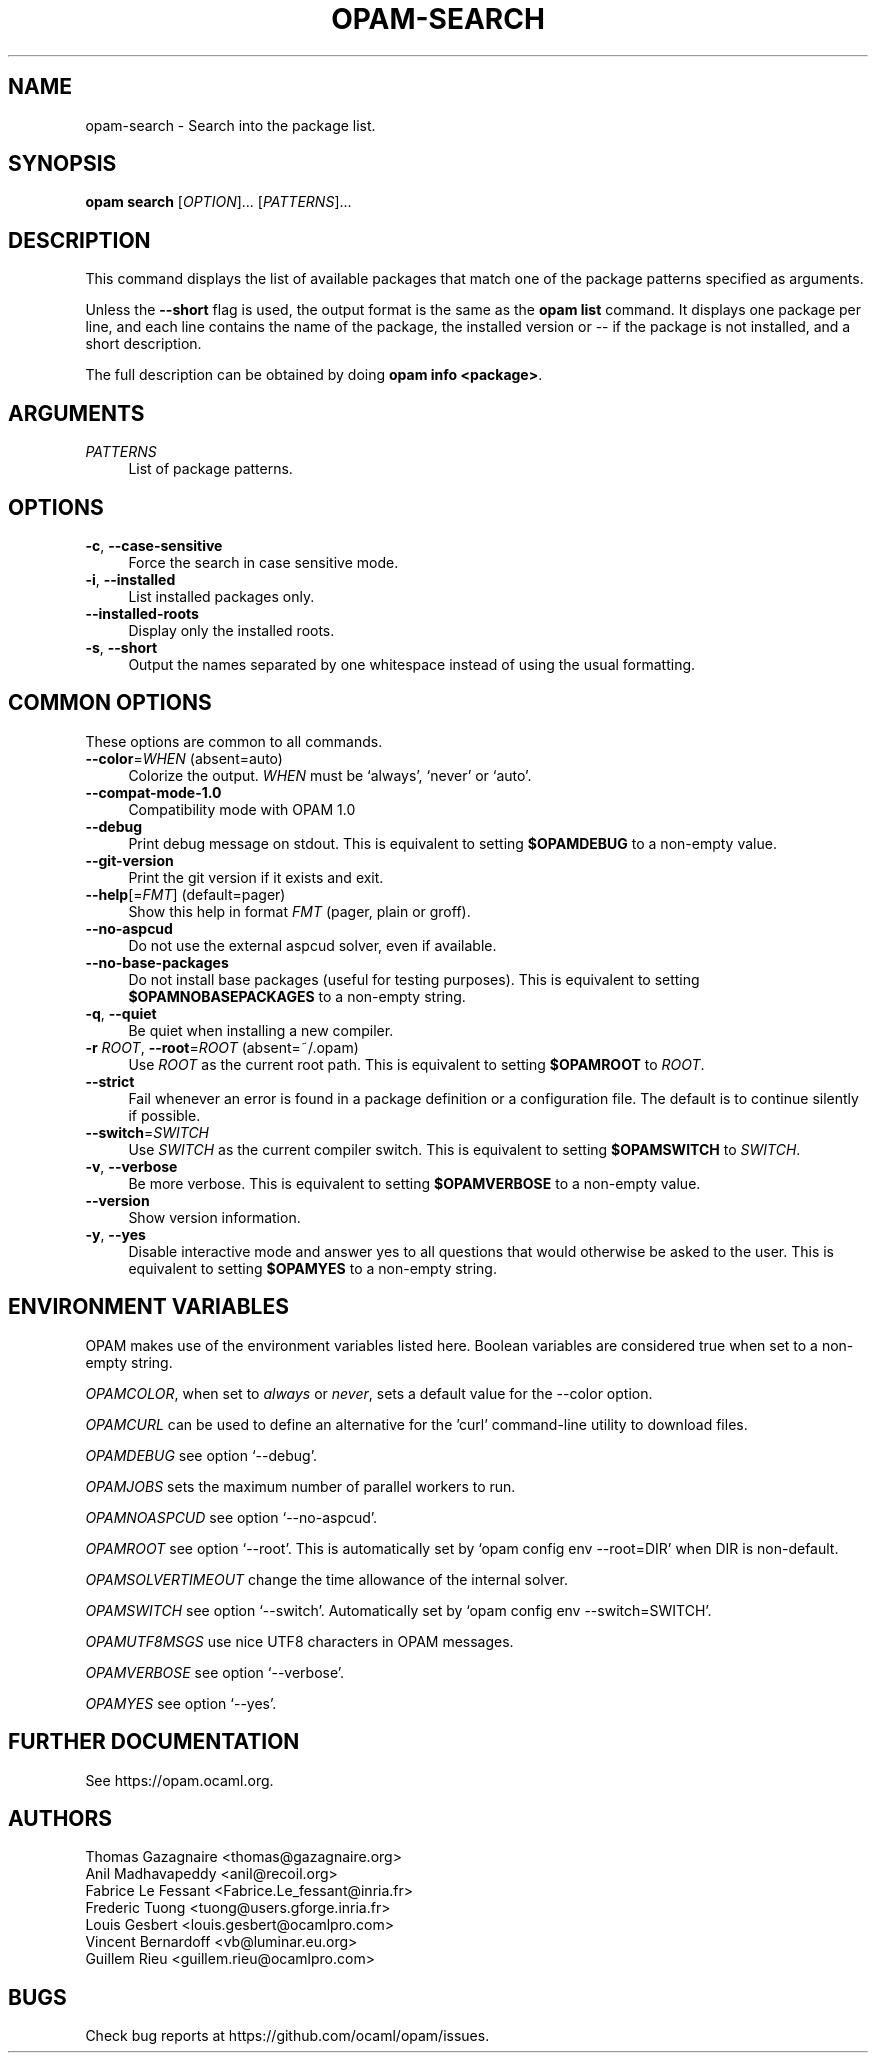 .\" Pipe this output to groff -man -Tutf8 | less
.\"
.TH "OPAM-SEARCH" 1 "" "Opam 1.1.1" "Opam Manual"
.\" Disable hyphenantion and ragged-right
.nh
.ad l
.SH NAME
.P
opam\-search \- Search into the package list.
.SH SYNOPSIS
.P
\fBopam search\fR [\fIOPTION\fR]... [\fIPATTERNS\fR]...
.SH DESCRIPTION
.P
This command displays the list of available packages that match one of the package patterns specified as arguments.
.P
Unless the \fB\-\-short\fR flag is used, the output format is the same as the \fBopam list\fR command. It displays one package per line, and each line contains the name of the package, the installed version or \-\- if the package is not installed, and a short description.
.P
The full description can be obtained by doing \fBopam info <package>\fR.
.SH ARGUMENTS
.TP 4
\fIPATTERNS\fR
List of package patterns.
.SH OPTIONS
.TP 4
\fB\-c\fR, \fB\-\-case\-sensitive\fR
Force the search in case sensitive mode.
.TP 4
\fB\-i\fR, \fB\-\-installed\fR
List installed packages only.
.TP 4
\fB\-\-installed\-roots\fR
Display only the installed roots.
.TP 4
\fB\-s\fR, \fB\-\-short\fR
Output the names separated by one whitespace instead of using the usual formatting.
.SH COMMON OPTIONS
.P
These options are common to all commands.
.TP 4
\fB\-\-color\fR=\fIWHEN\fR (absent=auto)
Colorize the output. \fIWHEN\fR must be `always', `never' or `auto'.
.TP 4
\fB\-\-compat\-mode\-1.0\fR
Compatibility mode with OPAM 1.0
.TP 4
\fB\-\-debug\fR
Print debug message on stdout. This is equivalent to setting \fB$OPAMDEBUG\fR to a non\-empty value.
.TP 4
\fB\-\-git\-version\fR
Print the git version if it exists and exit.
.TP 4
\fB\-\-help\fR[=\fIFMT\fR] (default=pager)
Show this help in format \fIFMT\fR (pager, plain or groff).
.TP 4
\fB\-\-no\-aspcud\fR
Do not use the external aspcud solver, even if available.
.TP 4
\fB\-\-no\-base\-packages\fR
Do not install base packages (useful for testing purposes). This is equivalent to setting \fB$OPAMNOBASEPACKAGES\fR to a non\-empty string.
.TP 4
\fB\-q\fR, \fB\-\-quiet\fR
Be quiet when installing a new compiler.
.TP 4
\fB\-r\fR \fIROOT\fR, \fB\-\-root\fR=\fIROOT\fR (absent=~/.opam)
Use \fIROOT\fR as the current root path. This is equivalent to setting \fB$OPAMROOT\fR to \fIROOT\fR.
.TP 4
\fB\-\-strict\fR
Fail whenever an error is found in a package definition or a configuration file. The default is to continue silently if possible.
.TP 4
\fB\-\-switch\fR=\fISWITCH\fR
Use \fISWITCH\fR as the current compiler switch. This is equivalent to setting \fB$OPAMSWITCH\fR to \fISWITCH\fR.
.TP 4
\fB\-v\fR, \fB\-\-verbose\fR
Be more verbose. This is equivalent to setting \fB$OPAMVERBOSE\fR to a non\-empty value.
.TP 4
\fB\-\-version\fR
Show version information.
.TP 4
\fB\-y\fR, \fB\-\-yes\fR
Disable interactive mode and answer yes to all questions that would otherwise be asked to the user. This is equivalent to setting \fB$OPAMYES\fR to a non\-empty string.
.SH ENVIRONMENT VARIABLES
.P
OPAM makes use of the environment variables listed here. Boolean variables are considered true when set to a non\-empty string.
.P
\fIOPAMCOLOR\fR, when set to \fIalways\fR or \fInever\fR, sets a default value for the \-\-color option.
.P
\fIOPAMCURL\fR can be used to define an alternative for the 'curl' command\-line utility to download files.
.P
\fIOPAMDEBUG\fR see option `\-\-debug'.
.P
\fIOPAMJOBS\fR sets the maximum number of parallel workers to run.
.P
\fIOPAMNOASPCUD\fR see option `\-\-no\-aspcud'.
.P
\fIOPAMROOT\fR see option `\-\-root'. This is automatically set by `opam config env \-\-root=DIR' when DIR is non\-default.
.P
\fIOPAMSOLVERTIMEOUT\fR change the time allowance of the internal solver.
.P
\fIOPAMSWITCH\fR see option `\-\-switch'. Automatically set by `opam config env \-\-switch=SWITCH'.
.P
\fIOPAMUTF8MSGS\fR use nice UTF8 characters in OPAM messages.
.P
\fIOPAMVERBOSE\fR see option `\-\-verbose'.
.P
\fIOPAMYES\fR see option `\-\-yes'.
.SH FURTHER DOCUMENTATION
.P
See https://opam.ocaml.org.
.SH AUTHORS
.P
Thomas Gazagnaire <thomas@gazagnaire.org>
.sp -1
.P
Anil Madhavapeddy <anil@recoil.org>
.sp -1
.P
Fabrice Le Fessant <Fabrice.Le_fessant@inria.fr>
.sp -1
.P
Frederic Tuong <tuong@users.gforge.inria.fr>
.sp -1
.P
Louis Gesbert <louis.gesbert@ocamlpro.com>
.sp -1
.P
Vincent Bernardoff <vb@luminar.eu.org>
.sp -1
.P
Guillem Rieu <guillem.rieu@ocamlpro.com>
.SH BUGS
.P
Check bug reports at https://github.com/ocaml/opam/issues.